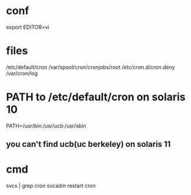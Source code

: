 * conf

export EDITOR=vi

* files

/etc/default/cron
/var/spool/cron/cronjobs/root
/etc/cron.d/cron.deny
/var/cron/log

* PATH to /etc/default/cron on solaris 10

PATH=/usr/bin:/usr/ucb:/usr/sbin

** you can't find ucb(uc berkeley) on solaris 11

* cmd

svcs | grep cron
svcadm restart cron
